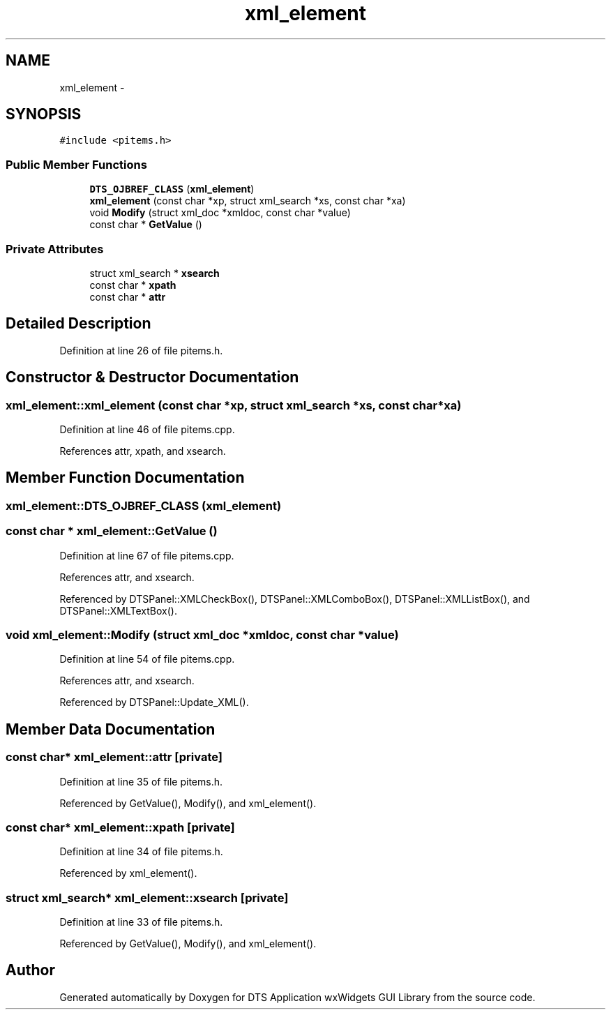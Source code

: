 .TH "xml_element" 3 "Fri Oct 11 2013" "Version 0.00" "DTS Application wxWidgets GUI Library" \" -*- nroff -*-
.ad l
.nh
.SH NAME
xml_element \- 
.SH SYNOPSIS
.br
.PP
.PP
\fC#include <pitems\&.h>\fP
.SS "Public Member Functions"

.in +1c
.ti -1c
.RI "\fBDTS_OJBREF_CLASS\fP (\fBxml_element\fP)"
.br
.ti -1c
.RI "\fBxml_element\fP (const char *xp, struct xml_search *xs, const char *xa)"
.br
.ti -1c
.RI "void \fBModify\fP (struct xml_doc *xmldoc, const char *value)"
.br
.ti -1c
.RI "const char * \fBGetValue\fP ()"
.br
.in -1c
.SS "Private Attributes"

.in +1c
.ti -1c
.RI "struct xml_search * \fBxsearch\fP"
.br
.ti -1c
.RI "const char * \fBxpath\fP"
.br
.ti -1c
.RI "const char * \fBattr\fP"
.br
.in -1c
.SH "Detailed Description"
.PP 
Definition at line 26 of file pitems\&.h\&.
.SH "Constructor & Destructor Documentation"
.PP 
.SS "xml_element::xml_element (const char *xp, struct xml_search *xs, const char *xa)"

.PP
Definition at line 46 of file pitems\&.cpp\&.
.PP
References attr, xpath, and xsearch\&.
.SH "Member Function Documentation"
.PP 
.SS "xml_element::DTS_OJBREF_CLASS (\fBxml_element\fP)"

.SS "const char * xml_element::GetValue ()"

.PP
Definition at line 67 of file pitems\&.cpp\&.
.PP
References attr, and xsearch\&.
.PP
Referenced by DTSPanel::XMLCheckBox(), DTSPanel::XMLComboBox(), DTSPanel::XMLListBox(), and DTSPanel::XMLTextBox()\&.
.SS "void xml_element::Modify (struct xml_doc *xmldoc, const char *value)"

.PP
Definition at line 54 of file pitems\&.cpp\&.
.PP
References attr, and xsearch\&.
.PP
Referenced by DTSPanel::Update_XML()\&.
.SH "Member Data Documentation"
.PP 
.SS "const char* xml_element::attr\fC [private]\fP"

.PP
Definition at line 35 of file pitems\&.h\&.
.PP
Referenced by GetValue(), Modify(), and xml_element()\&.
.SS "const char* xml_element::xpath\fC [private]\fP"

.PP
Definition at line 34 of file pitems\&.h\&.
.PP
Referenced by xml_element()\&.
.SS "struct xml_search* xml_element::xsearch\fC [private]\fP"

.PP
Definition at line 33 of file pitems\&.h\&.
.PP
Referenced by GetValue(), Modify(), and xml_element()\&.

.SH "Author"
.PP 
Generated automatically by Doxygen for DTS Application wxWidgets GUI Library from the source code\&.
